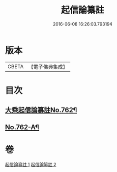 #+TITLE: 起信論纂註 
#+DATE: 2016-06-08 16:26:03.793194

* 版本
 |     CBETA|【電子佛典集成】|

* 目次
** [[file:KR6o0114_001.txt::001-0336b1][大乘起信論纂註No.762¶]]
** [[file:KR6o0114_002.txt::002-0366b14][No.762-A¶]]

* 卷
[[file:KR6o0114_001.txt][起信論纂註 1]]
[[file:KR6o0114_002.txt][起信論纂註 2]]

